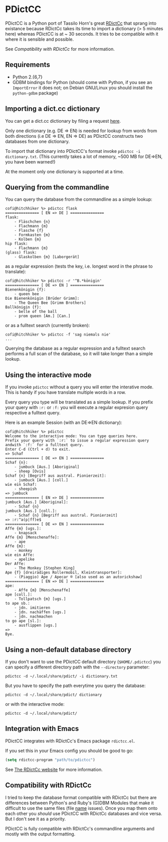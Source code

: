 * PDictCC
  PDictCC is a Python port of Tassilo Horn's great [[http://www.tsdh.de/cgi-bin/wiki.pl/RDictCc][RDictCc]] that sprang into
  existance because RDictCc takes its time to import a dictionary (> 5 minutes
  here) whereas PDictCC is at ~ 30 seconds.
  It tries to be compatible with it where it is sensible and possible.

  See [[Compatibility with RDictCc]] for more information.

** Requirements
   - Python 2.{6,7}
   - GDBM bindings for Python (should come with Python, if you see an
     =ImportError= it does not; on Debian GNU/Linux you should install the
     =python-gdbm= package)

** Importing a dict.cc dictionary
   You can get a dict.cc dictionary by filing a request [[http://www1.dict.cc/translation_file_request.php][here]].

   Only one dictionary (e.g. DE => EN) is needed for lookup from words from both
   directions (i.e DE => EN, EN => DE) as PDictCC constructs two databases from
   one dictionary.

   To import that dictionary into PDictCC's format invoke =pdictcc -i dictionary.txt=.
   (This currently takes a lot of memory, ~500 MB for DE=>EN, you have been warned!)

   At the moment only one dictionary is supported at a time.

** Querying from the commandline
   You can query the database from the commandline as a simple lookup:
   #+BEGIN_EXAMPLE
   cofi@hitchhiker %> pdictcc flask
   =============== [ EN => DE ] ===============
   flask:
       - Fläschchen {n}
       - Flachmann {m}
       - Flasche {f}
       - Formkasten {m}
       - Kolben {m}
   hip flask:
       - Flachmann {m}
   (glass) flask:
       - Glaskolben {m} [Laborgerät]
   #+END_EXAMPLE
   as a regular expression (tests the key, i.e. longest word in the phrase to
   translate):
   #+BEGIN_EXAMPLE
   cofi@hitchhiker %> pdictcc -r '^B.*königin'
   =============== [ DE => EN ] ===============
   Bienenkönigin {f}:
       - queen bee
   Die Bienenkönigin [Brüder Grimm]:
       - The Queen Bee [Grimm Brothers]
   Ballkönigin {f}:
       - belle of the ball
       - prom queen [Am.] [Can.]
   #+END_EXAMPLE
   or as a fulltext search (currently broken):
   #+BEGIN_EXAMPLE
   cofi@hitchhiker %> pdictcc -f 'sag niemals nie'
   ...
   #+END_EXAMPLE

   Querying the database as a regular expression and a fulltext search performs
   a full scan of the database, so it will take longer than a simple lookup.

** Using the interactive mode
   If you invoke =pdictcc= without a query you will enter the interative mode.
   This is handy if you have translate multiple words in a row.

   Every query you type will be translated as a simple lookup.
   If you prefix your query with =:r:= or =:f:= you will execute a regular
   expresion query respective a fulltext query.

   Here is an example Session (with an DE=>EN dictionary):
   #+BEGIN_EXAMPLE
   cofi@hitchhiker %> pdictcc
   Welcome to the interactive mode: You can type queries here.
   Prefix your query with `:r:` to issue a regular expression query andwith `:f:` for a fulltext query.
   Enter C-d (Ctrl + d) to exit.
   => Schaf
   =============== [ DE => EN ] ===============
   Schaf {n}:
       - jumbuck [Aus.] [Aboriginal]
       - sheep [Ovis]
   Schaf {n} [Begriff aus austral. Pionierzeit]:
       - jumbuck [Aus.] [coll.]
   wie ein Schaf:
       - sheepish
   => jumbuck
   =============== [ EN => DE ] ===============
   jumbuck [Aus.] [Aboriginal]:
       - Schaf {n}
   jumbuck [Aus.] [coll.]:
       - Schaf {n} [Begriff aus austral. Pionierzeit]
   => :r:^a(p|ff)e$
   =============== [ DE => EN ] ===============
   Affe {m} [ugs.]:
       - knapsack
   Affe {m} [Menschenaffe]:
       - ape
   Affe {m}:
       - monkey
   wie ein Affe:
       - apelike
   Der Affe:
       - The Monkey [Stephen King]
   Ape {f} [dreirädiges Rollermobil, Kleintransporter]:
       - (Piaggio) Ape / Apecar ® [also used as an autorickshaw]
   =============== [ EN => DE ] ===============
   ape:
       - Affe {m} [Menschenaffe]
   ape [coll.]:
       - Tollpatsch {m} [ugs.]
   to ape sb.:
       - jdn. imitieren
       - jdn. nachäffen [ugs.]
       - jdn. nachmachen
   to go ape [sl.]:
       - ausflippen [ugs.]
   =>
   Bye.
   #+END_EXAMPLE

** Using a non-default database directory
   If you don't want to use the PDictCC default directory (=$HOME/.pdictcc=) you
   can specify a different directory path with the =--directory= parameter:
   #+BEGIN_EXAMPLE
   pdictcc -d ~/.local/share/pdict/ -i dictionary.txt
   #+END_EXAMPLE

   But you have to specify the path everytime you query the database:
   #+BEGIN_EXAMPLE
   pdictcc -d ~/.local/share/pdict/ dictionary
   #+END_EXAMPLE
   or with the interactive mode:
   #+BEGIN_EXAMPLE
   pdictcc -d ~/.local/share/pdict/
   #+END_EXAMPLE

** Integration with Emacs
   PDictCC integrates with RDictCc's Emacs package =rdictcc.el=.

   If you set this in your Emacs config you should be good to go:
   #+BEGIN_SRC emacs-lisp
   (setq rdictcc-program "path/to/pdictcc")
   #+END_SRC

   See [[http://www.tsdh.de/cgi-bin/wiki.pl/RDictCc][The RDictCc website]] for more information.

** Compatibility with RDictCc
   I tried to keep the database format compatible with RDictCc but there are
   differences between Python's and Ruby's (G)DBM Modules that make it difficult
   to use the same files (file _name_ issues).
   Once you map them onto each other you /should/ use PDictCC with RDictCc
   databases and vice versa.
   But I don't see it as a priority.

   PDictCC is fully compatible with RDictCc's commandline arguments and mostly
   with the output formatting.
